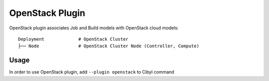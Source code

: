 OpenStack Plugin
================

OpenStack plugin associates Job and Build models with OpenStack cloud models::

    Deployment             # OpenStack Cluster
    ├── Node               # OpenStack Cluster Node (Controller, Compute)

Usage
^^^^^

In order to use OpenStack plugin, add ``--plugin openstack`` to Cibyl command
